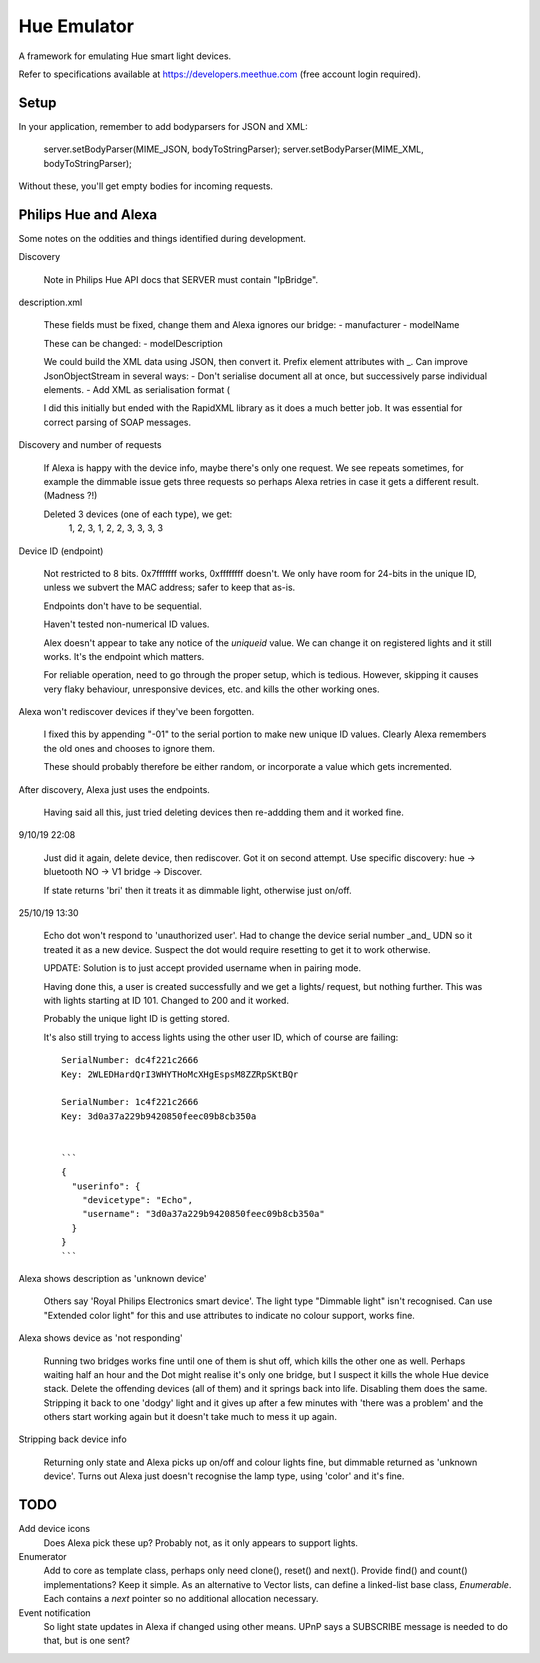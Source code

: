 Hue Emulator
============

A framework for emulating Hue smart light devices.

Refer to specifications available at https://developers.meethue.com (free account login required).

Setup
-----

In your application, remember to add bodyparsers for JSON and XML:

   server.setBodyParser(MIME_JSON, bodyToStringParser);
   server.setBodyParser(MIME_XML, bodyToStringParser);

Without these, you'll get empty bodies for incoming requests.


Philips Hue and Alexa
---------------------

Some notes on the oddities and things identified during development.

Discovery
   
   Note in Philips Hue API docs that SERVER must contain "IpBridge".


description.xml

   These fields must be fixed, change them and Alexa ignores our bridge:
   - manufacturer
   - modelName
   
   These can be changed:
   - modelDescription

   We could build the XML data using JSON, then convert it.
   Prefix element attributes with _.
   Can improve JsonObjectStream in several ways:
   - Don't serialise document all at once, but successively parse individual elements.
   - Add XML as serialisation format (
   
   I did this initially but ended with the RapidXML library as it does a much better job.
   It was essential for correct parsing of SOAP messages.


Discovery and number of requests

   If Alexa is happy with the device info, maybe there's only one request.
   We see repeats sometimes, for example the dimmable issue gets three requests
   so perhaps Alexa retries in case it gets a different result. (Madness ?!)
   
   Deleted 3 devices (one of each type), we get:
      1, 2, 3, 1, 2, 2, 3, 3, 3, 3


Device ID (endpoint)

   Not restricted to 8 bits. 0x7fffffff works, 0xffffffff doesn't.
   We only have room for 24-bits in the unique ID, unless we subvert the MAC address;
   safer to keep that as-is.
   
   Endpoints don't have to be sequential.
   
   Haven't tested non-numerical ID values.

   Alex doesn't appear to take any notice of the `uniqueid` value. We can change it on
   registered lights and it still works. It's the endpoint which matters.

   For reliable operation, need to go through the proper setup, which is tedious.
   However, skipping it causes very flaky behaviour, unresponsive devices, etc.
   and kills the other working ones.


Alexa won't rediscover devices if they've been forgotten.

   I fixed this by appending "-01" to the serial portion to make new unique ID values.
   Clearly Alexa remembers the old ones and chooses to ignore them.
   
   These should probably therefore be either random, or incorporate a value which
   gets incremented.


After discovery, Alexa just uses the endpoints.

   Having said all this, just tried deleting devices then re-addding them and it worked fine.

9/10/19 22:08

   Just did it again, delete device, then rediscover. Got it on second attempt.
   Use specific discovery: hue -> bluetooth NO -> V1 bridge -> Discover.
   
   If state returns 'bri' then it treats it as dimmable light, otherwise just on/off.

25/10/19 13:30

   Echo dot won't respond to 'unauthorized user'. Had to change the device serial number _and_  UDN
   so it treated it as a new device. Suspect the dot would require resetting to get it to work otherwise.
   
   UPDATE: Solution is to just accept provided username when in pairing mode.
   
   Having done this, a user is created successfully and we get a lights/ request, but nothing further.
   This was with lights starting at ID 101. Changed to 200 and it worked.
   
   Probably the unique light ID is getting stored.
   
   It's also still trying to access lights using the other user ID, which of course are failing::
   
      SerialNumber: dc4f221c2666
      Key: 2WLEDHardQrI3WHYTHoMcXHgEspsM8ZZRpSKtBQr
      
      SerialNumber: 1c4f221c2666
      Key: 3d0a37a229b9420850feec09b8cb350a
      
      
      ```
      {
        "userinfo": {
          "devicetype": "Echo",
          "username": "3d0a37a229b9420850feec09b8cb350a"
        }
      }
      ```
   
Alexa shows description as 'unknown device'

   Others say 'Royal Philips Electronics smart device'.
   The light type "Dimmable light" isn't recognised. Can use "Extended color light" for
   this and use attributes to indicate no colour support, works fine.

Alexa shows device as 'not responding'

   Running two bridges works fine until one of them is shut off, which kills the other
   one as well. Perhaps waiting half an hour and the Dot might realise it's only one
   bridge, but I suspect it kills the whole Hue device stack. Delete the offending
   devices (all of them) and it springs back into life. Disabling them does
   the same. Stripping it back to one 'dodgy' light and it gives up after a few
   minutes with 'there was a problem' and the others start working again but it
   doesn't take much to mess it up again.


Stripping back device info

   Returning only state and Alexa picks up on/off and colour lights fine,
   but dimmable returned as 'unknown device'. Turns out Alexa just doesn't recognise
   the lamp type, using 'color' and it's fine.


TODO
----

Add device icons
   Does Alexa pick these up? Probably not, as it only appears to support lights.

Enumerator
   Add to core as template class, perhaps only need clone(), reset() and next().
   Provide find() and count() implementations? Keep it simple.
   As an alternative to Vector lists, can define a linked-list base class, `Enumerable`.
   Each contains a `next` pointer so no additional allocation necessary.

Event notification
   So light state updates in Alexa if changed using other means.
   UPnP says a SUBSCRIBE message is needed to do that, but is one sent?


